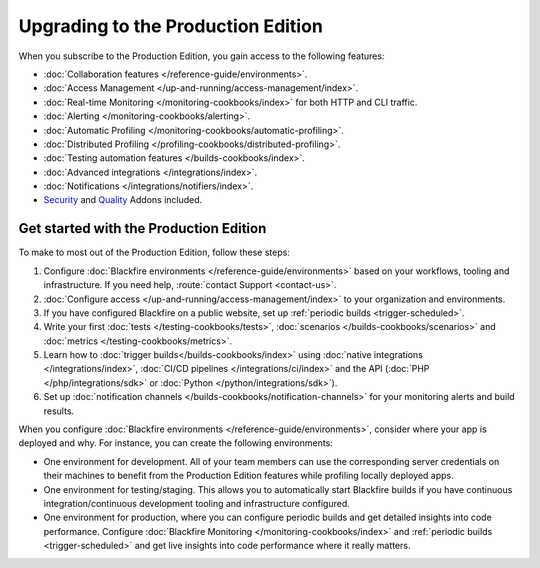Upgrading to the Production Edition
===================================

When you subscribe to the Production Edition, you gain access to the following
features:

* :doc:`Collaboration features </reference-guide/environments>`.
* :doc:`Access Management </up-and-running/access-management/index>`.
* :doc:`Real-time Monitoring </monitoring-cookbooks/index>` for both HTTP and
  CLI traffic.
* :doc:`Alerting </monitoring-cookbooks/alerting>`.
* :doc:`Automatic Profiling </monitoring-cookbooks/automatic-profiling>`.
* :doc:`Distributed Profiling </profiling-cookbooks/distributed-profiling>`.
* :doc:`Testing automation features </builds-cookbooks/index>`.
* :doc:`Advanced integrations </integrations/index>`.
* :doc:`Notifications </integrations/notifiers/index>`.
* `Security <https://www.blackfire.io/code-security/>`_ and `Quality 
  <https://www.blackfire.io/quality/>`_ Addons included.

Get started with the Production Edition
---------------------------------------

To make to most out of the Production Edition, follow these steps:

1. Configure :doc:`Blackfire environments </reference-guide/environments>`
   based on your workflows, tooling and infrastructure. If you need help,
   :route:`contact Support <contact-us>`.
2. :doc:`Configure access </up-and-running/access-management/index>` to your 
   organization and environments.
3. If you have configured Blackfire on a public website, set up :ref:`periodic
   builds <trigger-scheduled>`.
4. Write your first :doc:`tests </testing-cookbooks/tests>`,
   :doc:`scenarios </builds-cookbooks/scenarios>` and :doc:`metrics
   </testing-cookbooks/metrics>`.
5. Learn how to :doc:`trigger builds</builds-cookbooks/index>` using
   :doc:`native integrations </integrations/index>`, :doc:`CI/CD pipelines
   </integrations/ci/index>` and the API (:doc:`PHP </php/integrations/sdk>`
   or :doc:`Python </python/integrations/sdk>`).
6. Set up :doc:`notification channels </builds-cookbooks/notification-channels>`
   for your monitoring alerts and build results.

When you configure :doc:`Blackfire environments </reference-guide/environments>`,
consider where your app is deployed and why. For instance, you can create the
following environments:

* One environment for development. All of your team members can use the
  corresponding server credentials on their machines to benefit from the
  Production Edition features while profiling locally deployed apps.
* One environment for testing/staging. This allows you to
  automatically start Blackfire builds if you have continuous
  integration/continuous development tooling and infrastructure
  configured.
* One environment for production, where you can configure periodic builds and
  get detailed insights into code performance.
  Configure :doc:`Blackfire Monitoring </monitoring-cookbooks/index>` and
  :ref:`periodic builds <trigger-scheduled>` and get live insights into code
  performance where it really matters.
